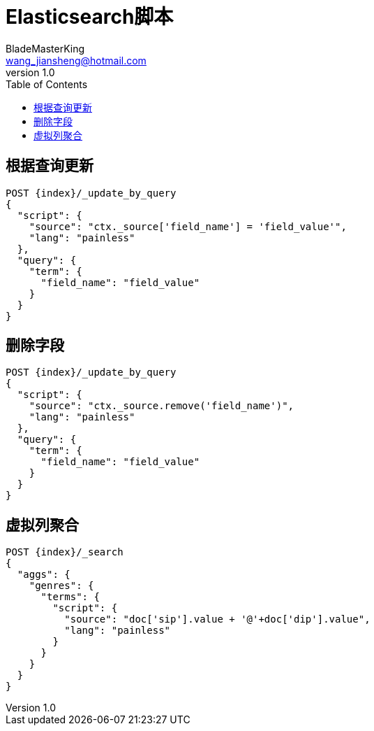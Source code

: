 = Elasticsearch脚本
BladeMasterKing <wang_jiansheng@hotmail.com>
v1.0
:toc:

== 根据查询更新
[source]
----
POST {index}/_update_by_query
{
  "script": {
    "source": "ctx._source['field_name'] = 'field_value'",
    "lang": "painless"
  },
  "query": {
    "term": {
      "field_name": "field_value"
    }
  }
}
----

== 删除字段
[source]
----
POST {index}/_update_by_query
{
  "script": {
    "source": "ctx._source.remove('field_name')",
    "lang": "painless"
  },
  "query": {
    "term": {
      "field_name": "field_value"
    }
  }
}
----

== 虚拟列聚合
[source]
----
POST {index}/_search
{
  "aggs": {
    "genres": {
      "terms": {
        "script": {
          "source": "doc['sip'].value + '@'+doc['dip'].value",
          "lang": "painless"
        }
      }
    }
  }
}
----
